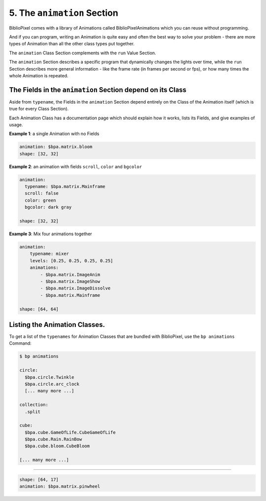 5. The ``animation`` Section
================================

BiblioPixel comes with a library of Animations called BiblioPixelAnimations
which you can reuse without programming.

And if you can program, writing an Animation is quite easy and often the best
way to solve your problem - there are more types of Animation than all the other
class types put together.

The ``animation`` Class Section complements with the ``run`` Value Section.

The ``animation`` Section describes a specific program that dynamically changes
the lights over time, while the ``run`` Section describes more general
information - like the frame rate (in frames per second or fps), or how many
times the whole Animation is repeated.


The Fields in the ``animation`` Section depend on its Class
^^^^^^^^^^^^^^^^^^^^^^^^^^^^^^^^^^^^^^^^^^^^^^^^^^^^^^^^^^^^^^^

Aside from ``typename``\ , the Fields in the ``animation`` Section depend
entirely on the Class of the Animation itself (which is true for every Class
Section).

Each Animation Class has a documentation page which should explain how it works,
lists its Fields, and give examples of usage.


**Example 1**\ : a single Animation with no Fields

.. code-block:: yaml

   animation: $bpa.matrix.bloom
   shape: [32, 32]


.. image:: https://raw.githubusercontent.com/ManiacalLabs/DocsFiles/master/BiblioPixel/doc/tutorial/5-example-1.gif
   :target: https://raw.githubusercontent.com/ManiacalLabs/DocsFiles/master/BiblioPixel/doc/tutorial/5-example-1.gif
   :alt: Result


**Example 2**\ : an animation with fields ``scroll``\ , ``color`` and ``bgcolor``

.. code-block:: yaml

   animation:
     typename: $bpa.matrix.Mainframe
     scroll: false
     color: green
     bgcolor: dark gray

   shape: [32, 32]


.. image:: https://raw.githubusercontent.com/ManiacalLabs/DocsFiles/master/BiblioPixel/doc/tutorial/5-example-2.gif
   :target: https://raw.githubusercontent.com/ManiacalLabs/DocsFiles/master/BiblioPixel/doc/tutorial/5-example-2.gif
   :alt: Result


**Example 3**\ : Mix four animations together

.. code-block:: yaml

   animation:
       typename: mixer
       levels: [0.25, 0.25, 0.25, 0.25]
       animations:
           - $bpa.matrix.ImageAnim
           - $bpa.matrix.ImageShow
           - $bpa.matrix.ImageDissolve
           - $bpa.matrix.Mainframe

   shape: [64, 64]


.. image:: https://raw.githubusercontent.com/ManiacalLabs/DocsFiles/master/BiblioPixel/doc/tutorial/5-example-3.gif
   :target: https://raw.githubusercontent.com/ManiacalLabs/DocsFiles/master/BiblioPixel/doc/tutorial/5-example-3.gif
   :alt: Result


Listing the Animation Classes.
^^^^^^^^^^^^^^^^^^^^^^^^^^^^^^^^^

To get a list of the ``typenames`` for Animation Classes that are bundled with
BiblioPixel, use the ``bp animations`` Command:

.. code-block:: bash

   $ bp animations

   circle:
     $bpa.circle.Twinkle
     $bpa.circle.arc_clock
     [... many more ...]

   collection:
     .split

   cube:
     $bpa.cube.GameOfLife.CubeGameOfLife
     $bpa.cube.Rain.RainBow
     $bpa.cube.bloom.CubeBloom

   [... many more ...]

----

.. code-block:: yaml

   shape: [64, 17]
   animation: $bpa.matrix.pinwheel


.. image:: https://raw.githubusercontent.com/ManiacalLabs/DocsFiles/master/BiblioPixel/doc/tutorial/5-footer.gif
   :target: https://raw.githubusercontent.com/ManiacalLabs/DocsFiles/master/BiblioPixel/doc/tutorial/5-footer.gif
   :alt: Result
